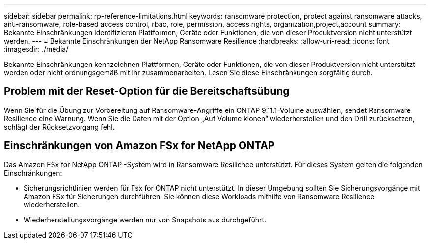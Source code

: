 ---
sidebar: sidebar 
permalink: rp-reference-limitations.html 
keywords: ransomware protection, protect against ransomware attacks, anti-ransomware, role-based access control, rbac, role, permission, access rights, organization,project,account 
summary: Bekannte Einschränkungen identifizieren Plattformen, Geräte oder Funktionen, die von dieser Produktversion nicht unterstützt werden. 
---
= Bekannte Einschränkungen der NetApp Ransomware Resilience
:hardbreaks:
:allow-uri-read: 
:icons: font
:imagesdir: ./media/


[role="lead"]
Bekannte Einschränkungen kennzeichnen Plattformen, Geräte oder Funktionen, die von dieser Produktversion nicht unterstützt werden oder nicht ordnungsgemäß mit ihr zusammenarbeiten. Lesen Sie diese Einschränkungen sorgfältig durch.



== Problem mit der Reset-Option für die Bereitschaftsübung

Wenn Sie für die Übung zur Vorbereitung auf Ransomware-Angriffe ein ONTAP 9.11.1-Volume auswählen, sendet Ransomware Resilience eine Warnung.  Wenn Sie die Daten mit der Option „Auf Volume klonen“ wiederherstellen und den Drill zurücksetzen, schlägt der Rücksetzvorgang fehl.



== Einschränkungen von Amazon FSx for NetApp ONTAP

Das Amazon FSx for NetApp ONTAP -System wird in Ransomware Resilience unterstützt.  Für dieses System gelten die folgenden Einschränkungen:

* Sicherungsrichtlinien werden für Fsx for ONTAP nicht unterstützt.  In dieser Umgebung sollten Sie Sicherungsvorgänge mit Amazon FSx für Sicherungen durchführen.  Sie können diese Workloads mithilfe von Ransomware Resilience wiederherstellen.
* Wiederherstellungsvorgänge werden nur von Snapshots aus durchgeführt.

